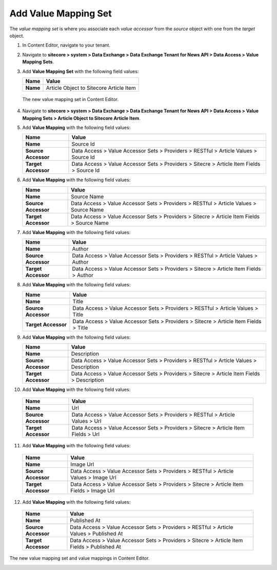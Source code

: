 Add Value Mapping Set
===========================================================

The *value mapping set* is where you associate each *value accessor* 
from the *source* object with one from the *target* object.

1. In Content Editor, navigate to your tenant.
2. Navigate to **sitecore > system > Data Exchange > Data Exchange Tenant for News API > Data Access > Value Mapping Sets**.
3. Add **Value Mapping Set** with the following field values:

   +-----------------------------+--------------------------------------------------------------------------------------------------------------------------------------+
   | Name                        | Value                                                                                                                                |
   +=============================+======================================================================================================================================+
   | **Name**                    | Article Object to Sitecore Article Item                                                                                              |
   +-----------------------------+--------------------------------------------------------------------------------------------------------------------------------------+

  The new value mapping set in Content Editor.

  .. image:: _static/value-accessor-set.png

4. Navigate to **sitecore > system > Data Exchange > Data Exchange Tenant for News API > Data Access > Value Mapping Sets > Article Object to Sitecore Article Item**.
5. Add **Value Mapping** with the following field values:

   +-----------------------------+--------------------------------------------------------------------------------------------------------------------------------------+
   | Name                        | Value                                                                                                                                |
   +=============================+======================================================================================================================================+
   | **Name**                    | Source Id                                                                                                                            |
   +-----------------------------+--------------------------------------------------------------------------------------------------------------------------------------+
   | **Source Accessor**         | Data Access > Value Accessor Sets > Providers > RESTful > Article Values > Source Id                                                 |
   +-----------------------------+--------------------------------------------------------------------------------------------------------------------------------------+
   | **Target Accessor**         | Data Access > Value Accessor Sets > Providers > Sitecre > Article Item Fields > Source Id                                            |
   +-----------------------------+--------------------------------------------------------------------------------------------------------------------------------------+

6. Add **Value Mapping** with the following field values:

   +-----------------------------+--------------------------------------------------------------------------------------------------------------------------------------+
   | Name                        | Value                                                                                                                                |
   +=============================+======================================================================================================================================+
   | **Name**                    | Source Name                                                                                                                          |
   +-----------------------------+--------------------------------------------------------------------------------------------------------------------------------------+
   | **Source Accessor**         | Data Access > Value Accessor Sets > Providers > RESTful > Article Values > Source Name                                               |
   +-----------------------------+--------------------------------------------------------------------------------------------------------------------------------------+
   | **Target Accessor**         | Data Access > Value Accessor Sets > Providers > Sitecre > Article Item Fields > Source Name                                          |
   +-----------------------------+--------------------------------------------------------------------------------------------------------------------------------------+

7. Add **Value Mapping** with the following field values:

   +-----------------------------+--------------------------------------------------------------------------------------------------------------------------------------+
   | Name                        | Value                                                                                                                                |
   +=============================+======================================================================================================================================+
   | **Name**                    | Author                                                                                                                               |
   +-----------------------------+--------------------------------------------------------------------------------------------------------------------------------------+
   | **Source Accessor**         | Data Access > Value Accessor Sets > Providers > RESTful > Article Values > Author                                                    |
   +-----------------------------+--------------------------------------------------------------------------------------------------------------------------------------+
   | **Target Accessor**         | Data Access > Value Accessor Sets > Providers > Sitecre > Article Item Fields > Author                                               |
   +-----------------------------+--------------------------------------------------------------------------------------------------------------------------------------+

8. Add **Value Mapping** with the following field values:

   +-----------------------------+--------------------------------------------------------------------------------------------------------------------------------------+
   | Name                        | Value                                                                                                                                |
   +=============================+======================================================================================================================================+
   | **Name**                    | Title                                                                                                                                |
   +-----------------------------+--------------------------------------------------------------------------------------------------------------------------------------+
   | **Source Accessor**         | Data Access > Value Accessor Sets > Providers > RESTful > Article Values > Title                                                     |
   +-----------------------------+--------------------------------------------------------------------------------------------------------------------------------------+
   | **Target Accessor**         | Data Access > Value Accessor Sets > Providers > Sitecre > Article Item Fields > Title                                                |
   +-----------------------------+--------------------------------------------------------------------------------------------------------------------------------------+

9. Add **Value Mapping** with the following field values:

   +-----------------------------+--------------------------------------------------------------------------------------------------------------------------------------+
   | Name                        | Value                                                                                                                                |
   +=============================+======================================================================================================================================+
   | **Name**                    | Description                                                                                                                          |
   +-----------------------------+--------------------------------------------------------------------------------------------------------------------------------------+
   | **Source Accessor**         | Data Access > Value Accessor Sets > Providers > RESTful > Article Values > Description                                               |
   +-----------------------------+--------------------------------------------------------------------------------------------------------------------------------------+
   | **Target Accessor**         | Data Access > Value Accessor Sets > Providers > Sitecre > Article Item Fields > Description                                          |
   +-----------------------------+--------------------------------------------------------------------------------------------------------------------------------------+

10. Add **Value Mapping** with the following field values:

   +-----------------------------+--------------------------------------------------------------------------------------------------------------------------------------+
   | Name                        | Value                                                                                                                                |
   +=============================+======================================================================================================================================+
   | **Name**                    | Url                                                                                                                                  |
   +-----------------------------+--------------------------------------------------------------------------------------------------------------------------------------+
   | **Source Accessor**         | Data Access > Value Accessor Sets > Providers > RESTful > Article Values > Url                                                       |
   +-----------------------------+--------------------------------------------------------------------------------------------------------------------------------------+
   | **Target Accessor**         | Data Access > Value Accessor Sets > Providers > Sitecre > Article Item Fields > Url                                                  |
   +-----------------------------+--------------------------------------------------------------------------------------------------------------------------------------+

11. Add **Value Mapping** with the following field values:

   +-----------------------------+--------------------------------------------------------------------------------------------------------------------------------------+
   | Name                        | Value                                                                                                                                |
   +=============================+======================================================================================================================================+
   | **Name**                    | Image Url                                                                                                                            |
   +-----------------------------+--------------------------------------------------------------------------------------------------------------------------------------+
   | **Source Accessor**         | Data Access > Value Accessor Sets > Providers > RESTful > Article Values > Image Url                                                 |
   +-----------------------------+--------------------------------------------------------------------------------------------------------------------------------------+
   | **Target Accessor**         | Data Access > Value Accessor Sets > Providers > Sitecre > Article Item Fields > Image Url                                            |
   +-----------------------------+--------------------------------------------------------------------------------------------------------------------------------------+

12. Add **Value Mapping** with the following field values:

   +-----------------------------+--------------------------------------------------------------------------------------------------------------------------------------+
   | Name                        | Value                                                                                                                                |
   +=============================+======================================================================================================================================+
   | **Name**                    | Published At                                                                                                                         |
   +-----------------------------+--------------------------------------------------------------------------------------------------------------------------------------+
   | **Source Accessor**         | Data Access > Value Accessor Sets > Providers > RESTful > Article Values > Published At                                              |
   +-----------------------------+--------------------------------------------------------------------------------------------------------------------------------------+
   | **Target Accessor**         | Data Access > Value Accessor Sets > Providers > Sitecre > Article Item Fields > Published At                                         |
   +-----------------------------+--------------------------------------------------------------------------------------------------------------------------------------+


The new value mapping set and value mappings in Content Editor.

.. image:: _static/object-to-item-mappings.png
